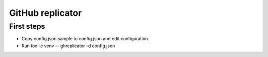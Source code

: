 =================
GitHub replicator
=================

First steps
===========

* Copy config.json.sample to config.json and edit configuration.
* Run tox -e venv -- ghreplicator -d config.json
